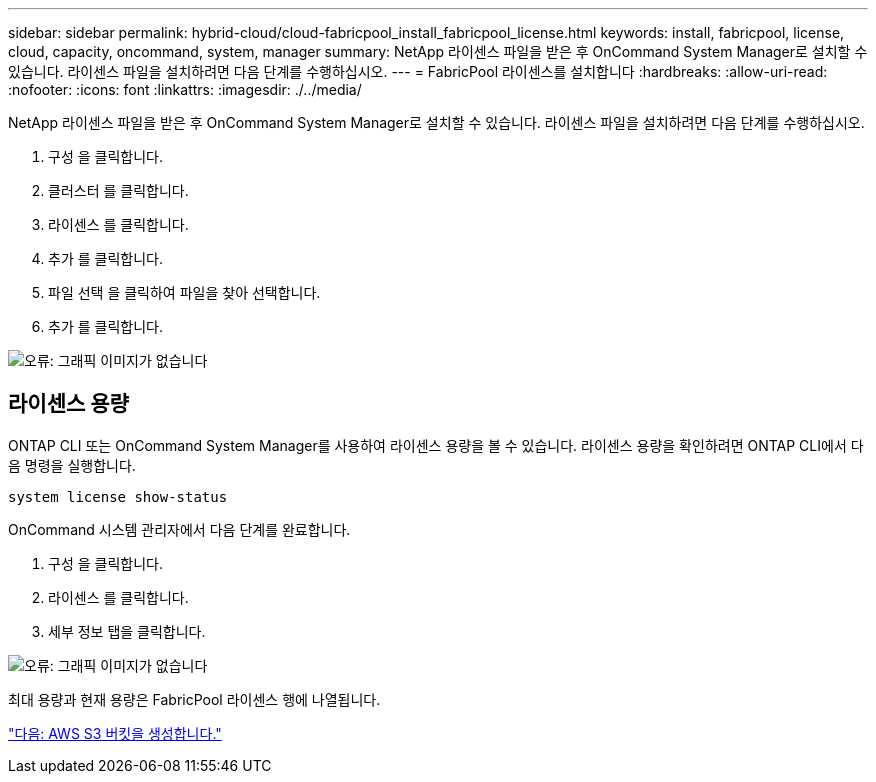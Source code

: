 ---
sidebar: sidebar 
permalink: hybrid-cloud/cloud-fabricpool_install_fabricpool_license.html 
keywords: install, fabricpool, license, cloud, capacity, oncommand, system, manager 
summary: NetApp 라이센스 파일을 받은 후 OnCommand System Manager로 설치할 수 있습니다. 라이센스 파일을 설치하려면 다음 단계를 수행하십시오. 
---
= FabricPool 라이센스를 설치합니다
:hardbreaks:
:allow-uri-read: 
:nofooter: 
:icons: font
:linkattrs: 
:imagesdir: ./../media/


NetApp 라이센스 파일을 받은 후 OnCommand System Manager로 설치할 수 있습니다. 라이센스 파일을 설치하려면 다음 단계를 수행하십시오.

. 구성 을 클릭합니다.
. 클러스터 를 클릭합니다.
. 라이센스 를 클릭합니다.
. 추가 를 클릭합니다.
. 파일 선택 을 클릭하여 파일을 찾아 선택합니다.
. 추가 를 클릭합니다.


image:cloud-fabricpool_image8.png["오류: 그래픽 이미지가 없습니다"]



== 라이센스 용량

ONTAP CLI 또는 OnCommand System Manager를 사용하여 라이센스 용량을 볼 수 있습니다. 라이센스 용량을 확인하려면 ONTAP CLI에서 다음 명령을 실행합니다.

....
system license show-status
....
OnCommand 시스템 관리자에서 다음 단계를 완료합니다.

. 구성 을 클릭합니다.
. 라이센스 를 클릭합니다.
. 세부 정보 탭을 클릭합니다.


image:cloud-fabricpool_image9.png["오류: 그래픽 이미지가 없습니다"]

최대 용량과 현재 용량은 FabricPool 라이센스 행에 나열됩니다.

link:cloud-fabricpool_create_aws_s3_bucket.html["다음: AWS S3 버킷을 생성합니다."]
